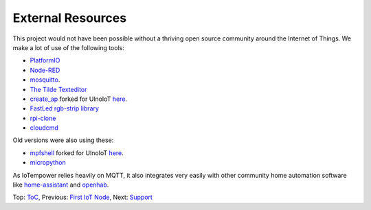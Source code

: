 External Resources
------------------

This project would not have been possible without a thriving open source
community around the Internet of Things. We make a lot of use of the following
tools:

- `PlatformIO <http://platform.io>`__
- `Node-RED <https://nodered.org>`__
- `mosquitto <https://mosquitto.org/>`__.
- `The Tilde Texteditor <https://os.ghalkes.nl/tilde>`__
- `create_ap <https://github.com/oblique/create_ap>`__ forked for UlnoIoT
  `here <https://github.com/ulno/create_ap>`__.
- `FastLed rgb-strip library <https://github.com/FastLED/FastLED>`__
- `rpi-clone <https://github.com/billw2/rpi-clone>`__
- `cloudcmd <https://github.com/coderaiser/cloudcmd>`__

Old versions were also using these:

- `mpfshell <https://github.com/wendlers/mpfshell>`__ forked for UlnoIoT
  `here <https://github.com/ulno/mpfshell>`__.
- `micropython  <https://micropython.org/>`__


As IoTempower relies heavily on MQTT, it also integrates very easily with
other community home automation software like
`home-assistant <http://home-assistant.io>`__ and
`openhab <https://openhab.org>`__.

Top: `ToC <index-doc.rst>`_, Previous: `First IoT Node <first-node.rst>`_,
Next: `Support <support.rst>`_